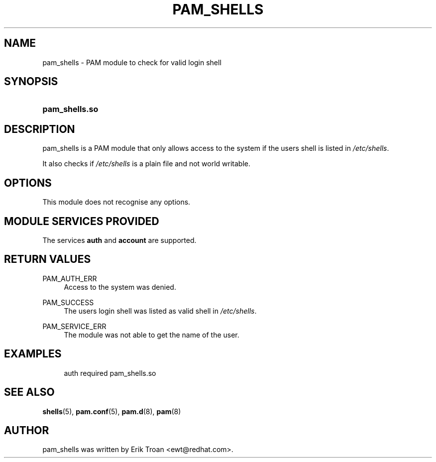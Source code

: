 .\"     Title: pam_shells
.\"    Author: 
.\" Generator: DocBook XSL Stylesheets v1.73.1 <http://docbook.sf.net/>
.\"      Date: 01/08/2008
.\"    Manual: Linux-PAM Manual
.\"    Source: Linux-PAM Manual
.\"
.TH "PAM_SHELLS" "8" "01/08/2008" "Linux-PAM Manual" "Linux\-PAM Manual"
.\" disable hyphenation
.nh
.\" disable justification (adjust text to left margin only)
.ad l
.SH "NAME"
pam_shells - PAM module to check for valid login shell
.SH "SYNOPSIS"
.HP 14
\fBpam_shells\.so\fR
.SH "DESCRIPTION"
.PP
pam_shells is a PAM module that only allows access to the system if the users shell is listed in
\fI/etc/shells\fR\.
.PP
It also checks if
\fI/etc/shells\fR
is a plain file and not world writable\.
.SH "OPTIONS"
.PP
This module does not recognise any options\.
.SH "MODULE SERVICES PROVIDED"
.PP
The services
\fBauth\fR
and
\fBaccount\fR
are supported\.
.SH "RETURN VALUES"
.PP
PAM_AUTH_ERR
.RS 4
Access to the system was denied\.
.RE
.PP
PAM_SUCCESS
.RS 4
The users login shell was listed as valid shell in
\fI/etc/shells\fR\.
.RE
.PP
PAM_SERVICE_ERR
.RS 4
The module was not able to get the name of the user\.
.RE
.SH "EXAMPLES"
.PP

.sp
.RS 4
.nf
auth  required  pam_shells\.so
      
.fi
.RE
.sp
.SH "SEE ALSO"
.PP

\fBshells\fR(5),
\fBpam.conf\fR(5),
\fBpam.d\fR(8),
\fBpam\fR(8)
.SH "AUTHOR"
.PP
pam_shells was written by Erik Troan <ewt@redhat\.com>\.
